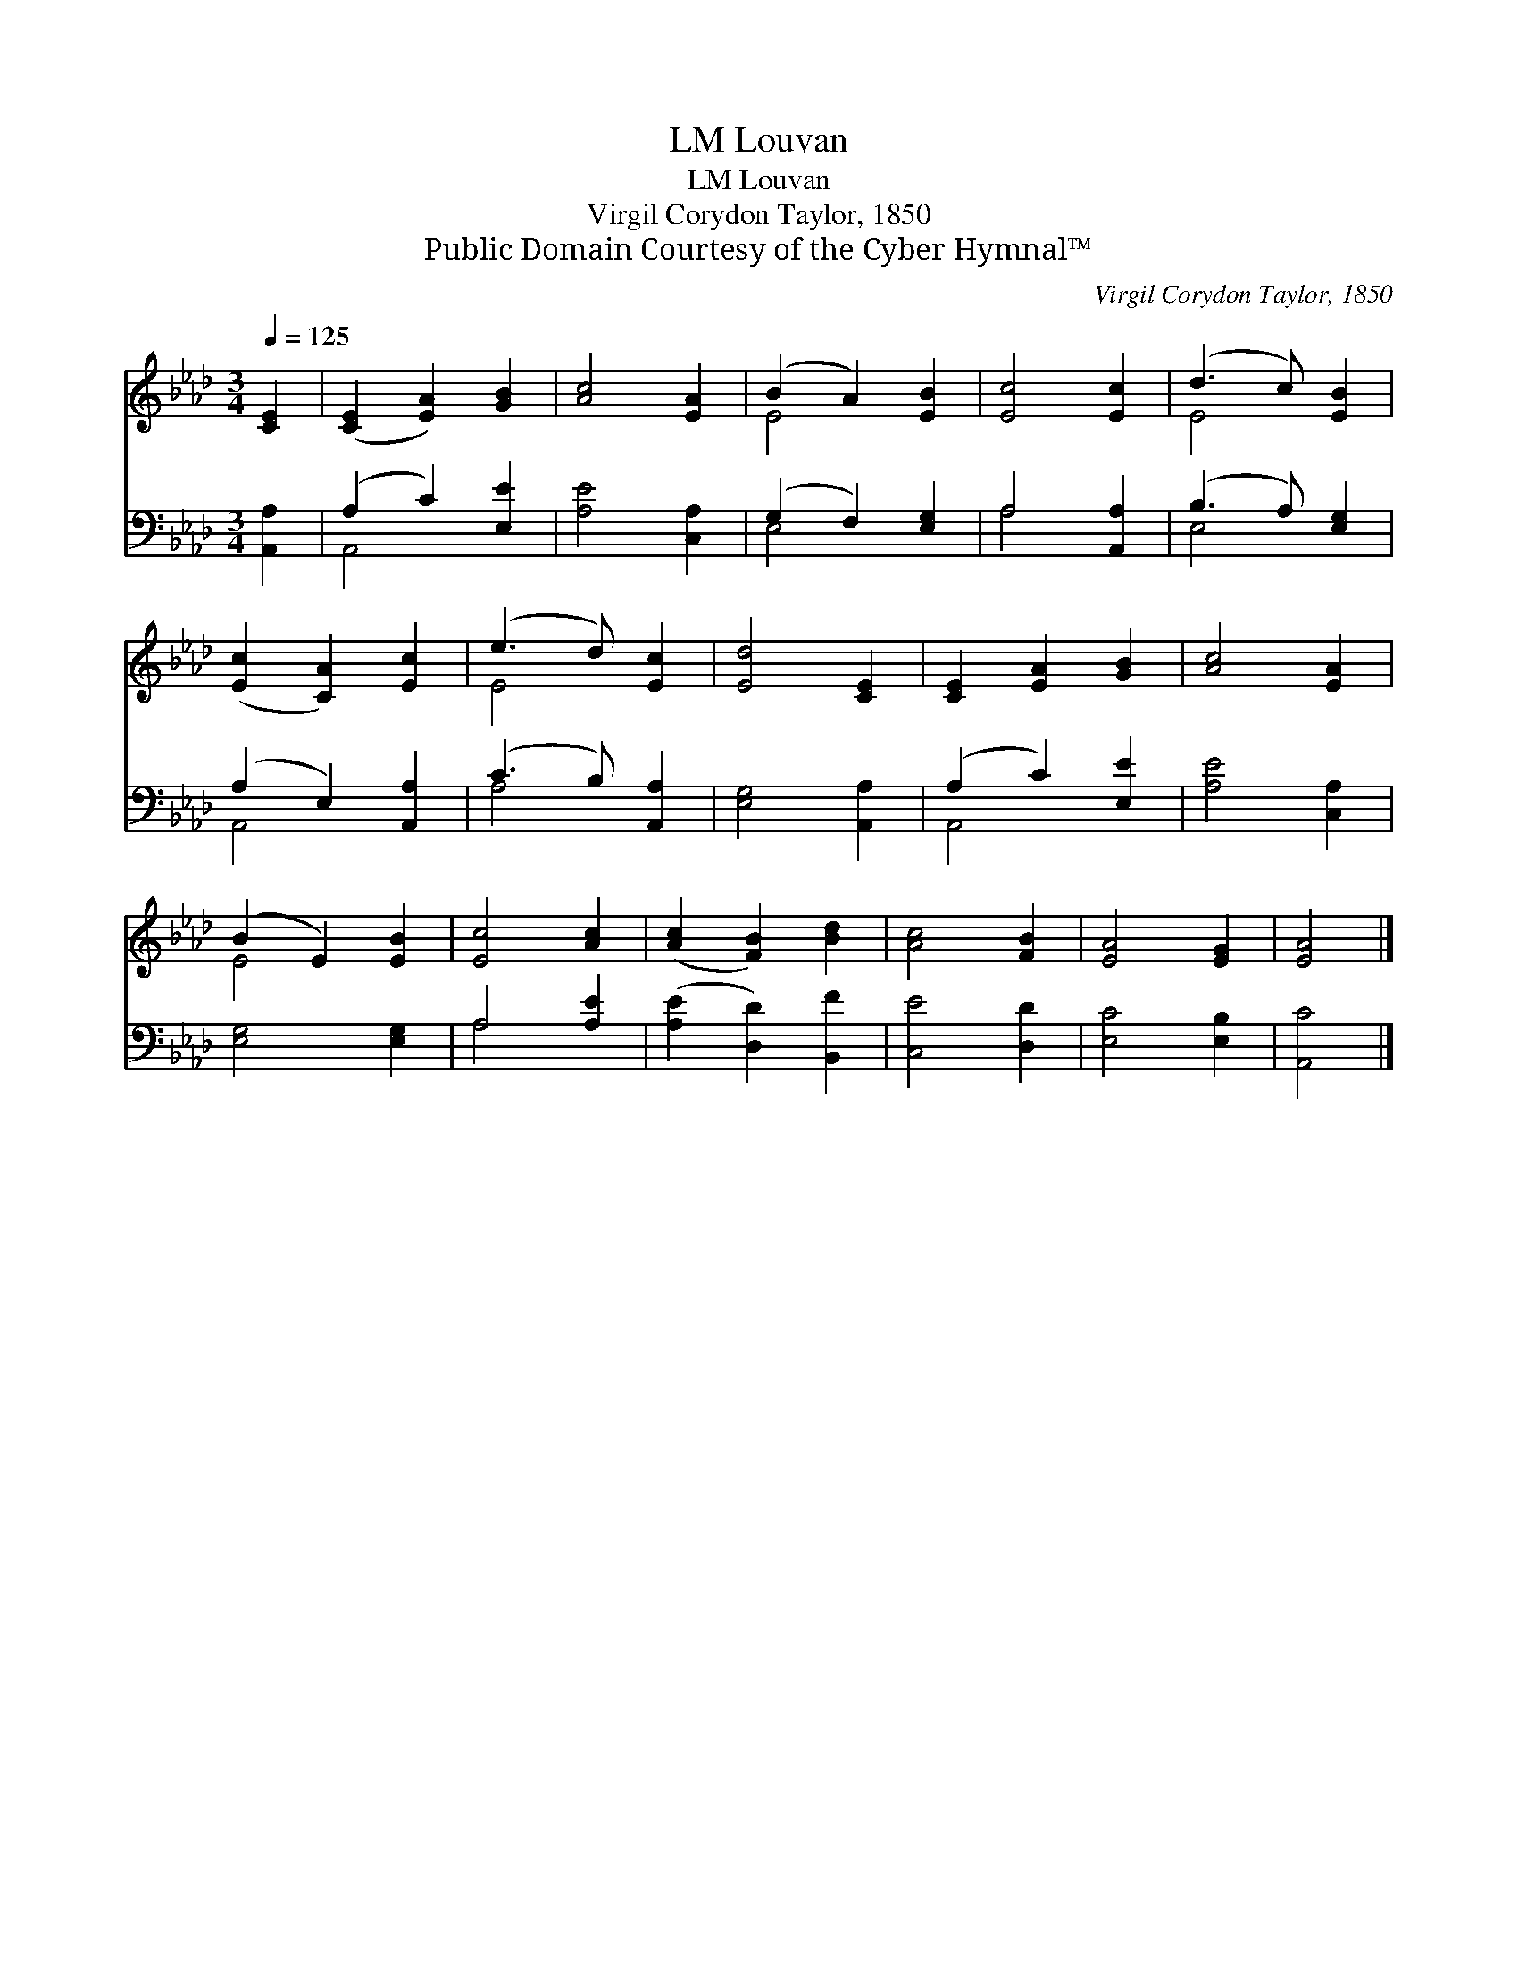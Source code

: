 X:1
T:Louvan, LM
T:Louvan, LM
T:Virgil Corydon Taylor, 1850
T:Public Domain Courtesy of the Cyber Hymnal™
C:Virgil Corydon Taylor, 1850
Z:Public Domain
Z:Courtesy of the Cyber Hymnal™
%%score ( 1 2 ) ( 3 4 )
L:1/8
Q:1/4=125
M:3/4
K:Ab
V:1 treble 
V:2 treble 
V:3 bass 
V:4 bass 
V:1
 [CE]2 | ([CE]2 [EA]2) [GB]2 | [Ac]4 [EA]2 | (B2 A2) [EB]2 | [Ec]4 [Ec]2 | (d3 c) [EB]2 | %6
 ([Ec]2 [CA]2) [Ec]2 | (e3 d) [Ec]2 | [Ed]4 [CE]2 | [CE]2 [EA]2 [GB]2 | [Ac]4 [EA]2 | %11
 (B2 E2) [EB]2 | [Ec]4 [Ac]2 | ([Ac]2 [FB]2) [Bd]2 | [Ac]4 [FB]2 | [EA]4 [EG]2 | [EA]4 |] %17
V:2
 x2 | x6 | x6 | E4 x2 | x6 | E4 x2 | x6 | E4 x2 | x6 | x6 | x6 | E4 x2 | x6 | x6 | x6 | x6 | x4 |] %17
V:3
 [A,,A,]2 | (A,2 C2) [E,E]2 | [A,E]4 [C,A,]2 | (G,2 F,2) [E,G,]2 | A,4 [A,,A,]2 | %5
 (B,3 A,) [E,G,]2 | (A,2 E,2) [A,,A,]2 | (C3 B,) [A,,A,]2 | [E,G,]4 [A,,A,]2 | (A,2 C2) [E,E]2 | %10
 [A,E]4 [C,A,]2 | [E,G,]4 [E,G,]2 | A,4 [A,E]2 | ([A,E]2 [D,D]2) [B,,F]2 | [C,E]4 [D,D]2 | %15
 [E,C]4 [E,B,]2 | [A,,C]4 |] %17
V:4
 x2 | A,,4 x2 | x6 | E,4 x2 | A,4 x2 | E,4 x2 | A,,4 x2 | A,4 x2 | x6 | A,,4 x2 | x6 | x6 | %12
 A,4 x2 | x6 | x6 | x6 | x4 |] %17

